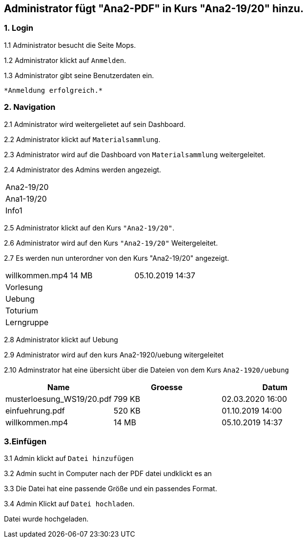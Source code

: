 
== Administrator fügt "Ana2-PDF" in Kurs "Ana2-19/20" hinzu.

=== 1. Login

1.1 Administrator besucht die Seite Mops.

1.2 Administrator klickt auf `Anmelden`.

1.3 Administrator gibt seine Benutzerdaten ein.

 *Anmeldung erfolgreich.*

=== 2. Navigation

2.1 Administrator wird weitergelietet auf sein Dashboard.

2.2 Administrator klickt auf `Materialsammlung`.

2.3 Administrator wird auf die Dashboard von `Materialsammlung` weitergeleitet.

2.4 Administrator des Admins werden angezeigt.

|===

|Ana2-19/20
|Ana1-19/20
|Info1

|===

2.5 Administrator klickt auf den Kurs `"Ana2-19/20"`.

2.6 Administrator wird auf den Kurs `"Ana2-19/20"` Weitergeleitet.

2.7 Es werden nun unterordner von den Kurs "Ana2-19/20" angezeigt.

|===

|willkommen.mp4 |14 MB |05.10.2019 14:37

|Vorlesung |  |
|Uebung  | |
|Toturium | |
|Lerngruppe | |

|===

2.8 Administrator klickt auf Uebung

2.9 Administrator wird auf den kurs Ana2-1920/uebung witergeleitet

2.10 Adminstrator hat eine übersicht über die Dateien von dem Kurs `Ana2-1920/uebung`


|===
|Name |Groesse |Datum

|musterloesung_WS19/20.pdf
|799 KB
|02.03.2020 16:00

|einfuehrung.pdf
|520 KB
|01.10.2019 14:00

|willkommen.mp4
|14 MB
|05.10.2019 14:37

|===

=== 3.Einfügen

3.1 Admin klickt auf `Datei hinzufügen`

3.2 Admin sucht in Computer nach der PDF datei undklickt es an

3.3 Die Datei hat eine passende Größe und ein passendes Format.

3.4 Admin Klickt auf `Datei hochladen`.

Datei wurde hochgeladen.





